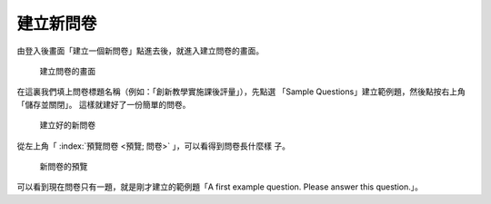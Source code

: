 建立新問卷
----------

由登入後畫面「建立一個新問卷」點進去後，就進入建立問卷的畫面。

.. figure:: images/03-01-new-survey.png
    :alt: 建立問卷的畫面
    :scale: 60%

    建立問卷的畫面

在這裏我們填上問卷標題名稱（例如：「創新教學實施課後評量」），先點選
「Sample Questions」建立範例題，然後點按右上角「儲存並關閉」。
這樣就建好了一份簡單的問卷。

.. figure:: images/03-01-new-survey-done.png
    :alt: 建立好的新問卷
    :scale: 60%

    建立好的新問卷

從左上角「 :index:`預覽問卷 <預覽; 問卷>` 」，可以看得到問卷長什麼樣
子。

.. figure:: images/03-01-new-survey-preview.png
    :alt: 新問卷的預覽
    :scale: 60%

    新問卷的預覽

可以看到現在問卷只有一題，就是剛才建立的範例題「A first example
question.  Please answer this question.」。
